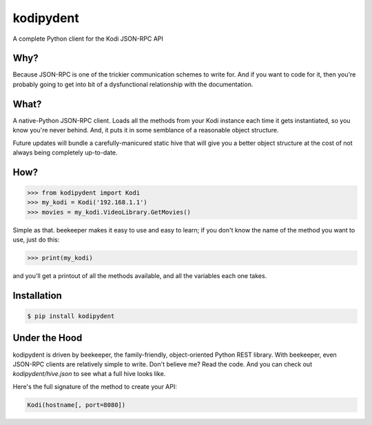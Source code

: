 kodipydent
==========
A complete Python client for the Kodi JSON-RPC API


Why?
----
Because JSON-RPC is one of the trickier communication schemes to write for. And if you want to code for it, then you're probably going to get into bit of a dysfunctional relationship with the documentation. 

What?
-----
A native-Python JSON-RPC client. Loads all the methods from your Kodi instance each time it gets instantiated, so you know you're never behind. And, it puts it in some semblance of a reasonable object structure.

Future updates will bundle a carefully-manicured static hive that will give you a better object structure at the cost of not always being completely up-to-date.

How?
----

.. code:: python

    >>> from kodipydent import Kodi
    >>> my_kodi = Kodi('192.168.1.1')
    >>> movies = my_kodi.VideoLibrary.GetMovies()

Simple as that. beekeeper makes it easy to use and easy to learn; if you don't know the name of the method you want to use, just do this:

.. code:: python

    >>> print(my_kodi)
    
and you'll get a printout of all the methods available, and all the variables each one takes.

Installation
------------

.. code:: bash

    $ pip install kodipydent

Under the Hood
--------------

kodipydent is driven by beekeeper, the family-friendly, object-oriented Python REST library. With beekeeper, even JSON-RPC clients are relatively simple to write. Don't believe me? Read the code. And you can check out `kodipydent/hive.json` to see what a full hive looks like.

Here's the full signature of the method to create your API:

.. code:: python

    Kodi(hostname[, port=8080])
